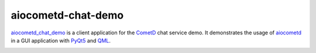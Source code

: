 aiocometd-chat-demo
===================

aiocometd_chat_demo_ is a client application for the CometD_ chat service demo.
It demonstrates the usage of aiocometd_ in a GUI application with PyQt5_ and
QML_.

.. image:: demo.gif
    :width: 639px
    :height: 480px
    :align: center
    :alt: usage demonstration

.. _aiocometd_chat_demo: https://github.com/robertmrk/aiocometd-chat-demo
.. _CometD: https://cometd.org/
.. _aiocometd: https://github.com/robertmrk/aiocometd
.. _PyQt5: https://www.riverbankcomputing.com/software/pyqt/intro
.. _QML: http://doc.qt.io/qt-5/qmlapplications.html
